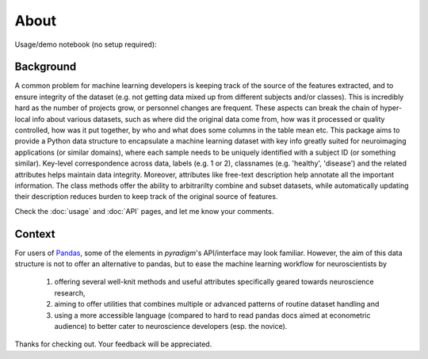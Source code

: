 --------------------------------------------------------------------------------------------------
About
--------------------------------------------------------------------------------------------------


.. |status| image:: http://joss.theoj.org/papers/c5c231486d699bca982ca7ebd9cf32d2/status.svg
   :target: http://joss.theoj.org/papers/c5c231486d699bca982ca7ebd9cf32d2
.. |travis| image:: https://travis-ci.org/raamana/pyradigm.svg?branch=master
   :target: https://travis-ci.org/raamana/pyradigm.svg?branch=master
.. |Codacy Badge| image:: https://api.codacy.com/project/badge/Grade/cffd80f290544e2e824011bfccf35ff8
   :target: https://www.codacy.com/app/raamana/pyradigm?utm_source=github.com&utm_medium=referral&utm_content=raamana/pyradigm&utm_campaign=Badge_Grade
.. |PyPI version| image:: https://badge.fury.io/py/pyradigm.svg
   :target: https://badge.fury.io/py/pyradigm
.. |Python versions| image:: https://img.shields.io/badge/python-2.7%2C%203.5%2C%203.6-blue.svg
.. |codecov| image:: https://codecov.io/gh/raamana/pyradigm/branch/master/graph/badge.svg
   :target: https://codecov.io/gh/raamana/pyradigm


Usage/demo notebook (no setup required):


.. |Binder| image:: https://mybinder.org/badge_logo.svg
   :target: https://mybinder.org/v2/gh/raamana/pyradigm/master?filepath=docs%2Fusage.ipynb


Background
----------

A common problem for machine learning developers is keeping track of the source of the features extracted, and to ensure integrity of the dataset (e.g. not getting data mixed up from different subjects and/or classes). This is incredibly hard as the number of projects grow, or personnel changes are frequent. These aspects can break the chain of hyper-local info about various datasets, such as where did the original data come from, how was it processed or quality controlled, how was it put together, by who and what does some columns in the table mean etc. This package aims to provide a Python data structure to encapsulate a machine learning dataset with key info greatly suited for neuroimaging applications (or similar domains), where each sample needs to be uniquely identified with a subject ID (or something similar). Key-level correspondence across data, labels (e.g. 1 or 2), classnames (e.g. 'healthy', 'disease') and the related attributes helps maintain data integrity. Moreover, attributes like free-text description help annotate all the important information. The class methods offer the ability to arbitrarilty combine and subset datasets, while automatically updating their description reduces burden to keep track of the original source of features.


Check the :doc:`usage` and :doc:`API` pages, and let me know your comments.


Context
-------

For users of `Pandas <http://pandas.pydata.org/>`_, some of the elements in `pyradigm`'s API/interface may look familiar. However, the aim of this data structure is not to offer an alternative to pandas, but to ease the machine learning workflow for neuroscientists by 

 1) offering several well-knit methods and useful attributes specifically geared towards neuroscience research, 
 2) aiming to offer utilities that combines multiple or advanced patterns of routine dataset handling and 
 3) using a more accessible language (compared to hard to read pandas docs aimed at econometric audience) to better cater to neuroscience developers (esp. the novice).


Thanks for checking out. Your feedback will be appreciated.
